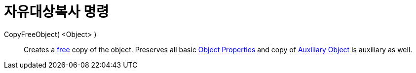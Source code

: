 = 자유대상복사 명령
:page-en: commands/CopyFreeObject
ifdef::env-github[:imagesdir: /ko/modules/ROOT/assets/images]

CopyFreeObject( <Object> )::
  Creates a xref:/s_index_php?title=Free_Dependent_and_Auxiliary_Objects_action=edit_redlink=1.adoc[free] copy of the
  object. Preserves all basic xref:/s_index_php?title=Object_Properties_action=edit_redlink=1.adoc[Object Properties]
  and copy of xref:/s_index_php?title=Free_Dependent_and_Auxiliary_Objects_action=edit_redlink=1.adoc[Auxiliary Object]
  is auxiliary as well.

